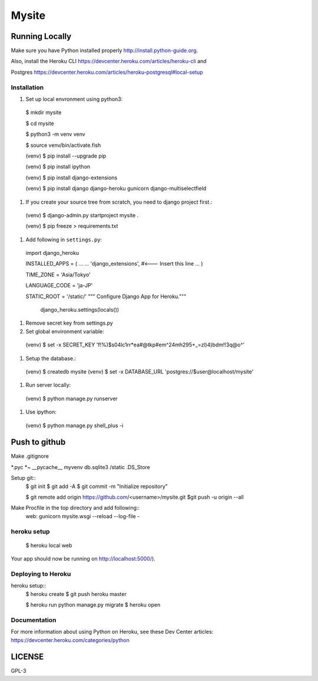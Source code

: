===============
Mysite
===============


Running Locally
===============
Make sure you have Python installed properly http://install.python-guide.org.

Also, install the Heroku CLI https://devcenter.heroku.com/articles/heroku-cli and

Postgres https://devcenter.heroku.com/articles/heroku-postgresql#local-setup




Installation
------------
1. Set up local envronment using python3::

  $ mkdir mysite

  $ cd mysite

  $ python3 -m venv venv

  $ source venv/bin/activate.fish

  (venv) $ pip install --upgrade pip

  (venv) $ pip install ipython

  (venv) $ pip install django-extensions

  (venv) $ pip install django django-heroku gunicorn django-multiselectfield



#. If you create your source tree from scratch, you need to django project first.::
  (venv) $ django-admin.py startproject mysite .


  (venv) $ pip freeze > requirements.txt


#. Add following in ``settings.py``::
  import django_heroku

  INSTALLED_APPS = (
  ...
  ...
  'django_extensions', #<--- Insert this line
  ...
  )

  TIME_ZONE = 'Asia/Tokyo'

  LANGUAGE_CODE = 'ja-JP'

  STATIC_ROOT = '/static/'
  """ Configure Django App for Heroku."""
    django_heroku.settings(locals())


#. Remove secret key from settings.py

#. Set global environment variable::
  (venv) $ set -x SECRET_KEY 'f!%)$s04lc1rr*ea#@tkp#em^24mh295+_=zl)4)bdm!!3q@o^'


#. Setup the database.::
  (venv) $ createdb mysite
  (venv) $ set -x DATABASE_URL 'postgres://$user@localhost/mysite'

#. Run server locally::
  (venv) $ python manage.py runserver


#. Use ipython::
  (venv) $ python manage.py shell_plus -i 

Push to github
==============
Make .gitignore  


*.pyc
*~
__pycache__
myvenv
db.sqlite3
/static
.DS_Store


Setup git::
  $ git init
  $ git add -A
  $ git commit -m "Initialize repository"
  
  $ git remote add origin https://github.com/<username>/mysite.git
  $git push -u origin --all

Make Procfile in the top directory and add following::
  web: gunicorn mysite.wsgi --reload --log-file -
  

heroku setup
------------
  $ heroku local web

Your app should now be running on http://localhost:5000/).

Deploying to Heroku
-------------------

heroku setup::
  $ heroku create
  $ git push heroku master

  $ heroku run python manage.py migrate
  $ heroku open


Documentation
-------------
For more information about using Python on Heroku, see these Dev Center articles:
https://devcenter.heroku.com/categories/python

LICENSE
=======
GPL-3
